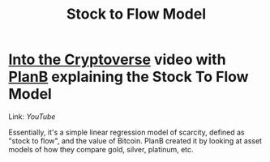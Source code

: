 :PROPERTIES:
:ID:       CC990612-7785-42D2-8A13-B753230D6A90
:END:
#+title: Stock to Flow Model

* [[id:007091F7-5069-4037-93AF-BCBCBC572833][Into the Cryptoverse]] video with [[id:60E070C4-12C2-42D3-8DFB-CF42BD99A2F8][PlanB]] explaining the Stock To Flow Model

Link: [[youtube.com/watch?v=sWXnUc8IMLs][YouTube]]

Essentially, it's a simple linear regression model of scarcity, defined as "stock to flow", and the value of Bitcoin. PlanB created it by looking at asset models of how they compare gold, silver, platinum, etc.
